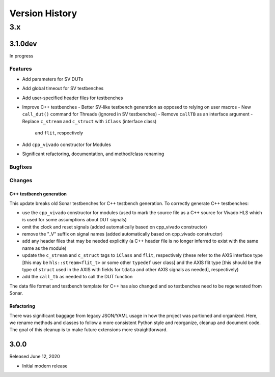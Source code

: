 ***************
Version History
***************

3.x
===

3.1.0dev
--------

In progress

Features
^^^^^^^^

- Add parameters for SV DUTs
- Add global timeout for SV testbenches
- Add user-specified header files for testbenches
- Improve C++ testbenches
  - Better SV-like testbench generation as opposed to relying on user macros
  - New ``call_dut()`` command for Threads (ignored in SV testbenches)
  - Remove ``callTB`` as an interface argument
  - Replace ``c_stream`` and ``c_struct`` with ``iClass`` (interface class)
    and ``flit``, respectively
- Add ``cpp_vivado`` constructor for Modules
- Significant refactoring, documentation, and method/class renaming

Bugfixes
^^^^^^^^

Changes
^^^^^^^

C++ testbench generation
""""""""""""""""""""""""

This update breaks old Sonar testbenches for C++ testbench generation. To
correctly generate C++ testbenches:

- use the ``cpp_vivado`` constructor for modules (used to mark the source file
  as a C++ source for Vivado HLS which is used for some assumptions about DUT
  signals)
- omit the clock and reset signals (added automatically based on cpp_vivado
  constructor)
- remove the "_V" suffix on signal names (added automatically based on cpp_vivado
  constructor)
- add any header files that may be needed explicitly (a C++ header file is no
  longer inferred to exist with the same name as the module)
- update the ``c_stream`` and ``c_struct`` tags to ``iClass`` and ``flit``,
  respectively (these refer to the AXIS interface type [this may be
  ``hls::stream<flit_t>`` or some other ``typedef`` user class] and the AXIS flit
  type [this should be the type of ``struct`` used in the AXIS with fields for
  ``tdata`` and other AXIS signals as needed], respectively)
- add the ``call_tb`` as needed to call the DUT function

The data file format and testbench template for C++ has also changed and so
testbenches need to be regenerated from Sonar.

Refactoring
"""""""""""

There was significant baggage from legacy JSON/YAML usage in how the project
was partioned and organized. Here, we rename methods and classes to follow
a more consistent Python style and reorganize, cleanup and document code.
The goal of this cleanup is to make future extensions more straightforward.

3.0.0
-----

Released June 12, 2020

- Initial modern release
